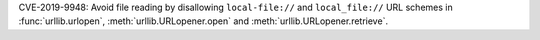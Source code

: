 CVE-2019-9948: Avoid file reading by disallowing ``local-file://`` and
``local_file://`` URL schemes in :func:`urllib.urlopen`,
:meth:`urllib.URLopener.open` and :meth:`urllib.URLopener.retrieve`.
